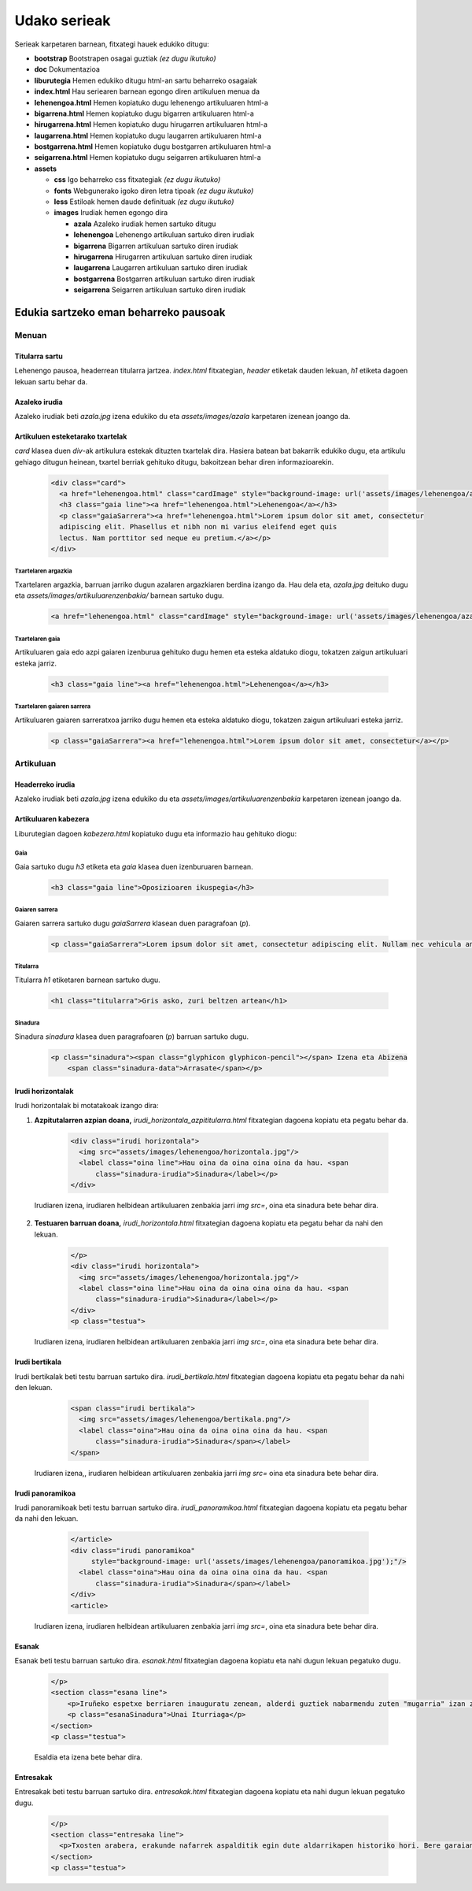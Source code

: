 =============
Udako serieak
=============

Serieak karpetaren barnean, fitxategi hauek edukiko ditugu:

- **bootstrap** Bootstrapen osagai guztiak *(ez dugu ikutuko)*
- **doc** Dokumentazioa
- **liburutegia** Hemen edukiko ditugu html-an sartu beharreko osagaiak
- **index.html** Hau seriearen barnean egongo diren artikuluen menua da
- **lehenengoa.html** Hemen kopiatuko dugu lehenengo artikuluaren html-a
- **bigarrena.html** Hemen kopiatuko dugu bigarren artikuluaren html-a
- **hirugarrena.html** Hemen kopiatuko dugu hirugarren artikuluaren html-a
- **laugarrena.html** Hemen kopiatuko dugu laugarren artikuluaren html-a
- **bostgarrena.html** Hemen kopiatuko dugu bostgarren artikuluaren html-a
- **seigarrena.html** Hemen kopiatuko dugu seigarren artikuluaren html-a
- **assets**

  - **css** Igo beharreko css fitxategiak *(ez dugu ikutuko)*
  - **fonts** Webgunerako igoko diren letra tipoak *(ez dugu ikutuko)*
  - **less** Estiloak hemen daude definituak *(ez dugu ikutuko)*
  - **images** Irudiak hemen egongo dira

    - **azala** Azaleko irudiak hemen sartuko ditugu
    - **lehenengoa** Lehenengo artikuluan sartuko diren irudiak
    - **bigarrena** Bigarren artikuluan sartuko diren irudiak
    - **hirugarrena** Hirugarren artikuluan sartuko diren irudiak
    - **laugarrena** Laugarren artikuluan sartuko diren irudiak
    - **bostgarrena** Bostgarren artikuluan sartuko diren irudiak
    - **seigarrena** Seigarren artikuluan sartuko diren irudiak

Edukia sartzeko eman beharreko pausoak
--------------------------------------

Menuan
``````

Titularra sartu
'''''''''''''''

Lehenengo pausoa, headerrean titularra jartzea. *index.html* fitxategian,
*header* etiketak dauden lekuan, *h1* etiketa dagoen lekuan sartu behar da.

    .. code:: html
      <header style="background-image: url('assets/images/azala/azala.jpg');">
        <a class="berria" href="http://berria.eus/udakoak"><img src="assets/images/berria.ico" alt="berria"/> Udako
          Serieak</a>
        <h1 class="line">Titularra titu titu</h1>
      </header>

Azaleko irudia
''''''''''''''

Azaleko irudiak beti *azala.jpg* izena edukiko du eta *assets/images/azala*
karpetaren izenean joango da.

Artikuluen esteketarako txartelak
'''''''''''''''''''''''''''''''''

*card* klasea duen *div*-ak artikulura estekak dituzten txartelak dira. Hasiera
batean bat bakarrik edukiko dugu, eta artikulu gehiago ditugun heinean,
txartel berriak gehituko ditugu, bakoitzean behar diren informazioarekin.

    .. code:: html

      <div class="card">
        <a href="lehenengoa.html" class="cardImage" style="background-image: url('assets/images/lehenengoa/azala.jpg')"></a>
        <h3 class="gaia line"><a href="lehenengoa.html">Lehenengoa</a></h3>
        <p class="gaiaSarrera"><a href="lehenengoa.html">Lorem ipsum dolor sit amet, consectetur
        adipiscing elit. Phasellus et nibh non mi varius eleifend eget quis
        lectus. Nam porttitor sed neque eu pretium.</a></p>
      </div>

Txartelaren argazkia
....................

Txartelaren argazkia, barruan jarriko dugun azalaren argazkiaren berdina izango
da. Hau dela eta, *azala.jpg* deituko dugu eta
*assets/images/artikuluarenzenbakia/* barnean sartuko dugu.

    .. code:: html

        <a href="lehenengoa.html" class="cardImage" style="background-image: url('assets/images/lehenengoa/azala.jpg')"></a>

Txartelaren gaia
................

Artikuluaren gaia edo azpi gaiaren izenburua gehituko dugu hemen eta esteka
aldatuko diogu, tokatzen zaigun artikuluari esteka jarriz.

    .. code:: html

        <h3 class="gaia line"><a href="lehenengoa.html">Lehenengoa</a></h3>

Txartelaren gaiaren sarrera
...........................

Artikuluaren gaiaren sarreratxoa jarriko dugu hemen eta esteka aldatuko diogu,
tokatzen zaigun artikuluari esteka jarriz.

    .. code:: html

        <p class="gaiaSarrera"><a href="lehenengoa.html">Lorem ipsum dolor sit amet, consectetur</a></p>


Artikuluan
``````````

Headerreko irudia
'''''''''''''''''

Azaleko irudiak beti *azala.jpg* izena edukiko du eta
*assets/images/artikuluarenzenbakia* karpetaren izenean joango da.

Artikuluaren kabezera
'''''''''''''''''''''

Liburutegian dagoen *kabezera.html* kopiatuko dugu eta informazio hau gehituko
diogu:

Gaia
....

Gaia sartuko dugu *h3* etiketa eta *gaia* klasea duen izenburuaren barnean.

    .. code:: html

      <h3 class="gaia line">Oposizioaren ikuspegia</h3>

Gaiaren sarrera
...............

Gaiaren sarrera sartuko dugu *gaiaSarrera* klasean duen paragrafoan (*p*).

    .. code:: html

      <p class="gaiaSarrera">Lorem ipsum dolor sit amet, consectetur adipiscing elit. Nullam nec vehicula ante. Donec suscipit facilisis nisi quis euismod. Praesent eu sollicitudin arcu.</p>

Titularra
.........

Titularra *h1* etiketaren barnean sartuko dugu.

    .. code:: html

      <h1 class="titularra">Gris asko, zuri beltzen artean</h1>

Sinadura
........

Sinadura *sinadura* klasea duen paragrafoaren (*p*) barruan sartuko dugu.

    .. code:: html

      <p class="sinadura"><span class="glyphicon glyphicon-pencil"></span> Izena eta Abizena
          <span class="sinadura-data">Arrasate</span></p>

Irudi horizontalak
''''''''''''''''''

Irudi horizontalak bi motatakoak izango dira:

1. **Azpitutalarren azpian doana,** *irudi_horizontala_azpititularra.html*
   fitxategian dagoena kopiatu eta pegatu behar da.

    .. code:: html

      <div class="irudi horizontala">
        <img src="assets/images/lehenengoa/horizontala.jpg"/>
        <label class="oina line">Hau oina da oina oina oina da hau. <span
            class="sinadura-irudia">Sinadura</label></p>
      </div>

  Irudiaren izena, irudiaren helbidean artikuluaren zenbakia jarri *img src=*, oina eta sinadura bete behar dira.

2. **Testuaren barruan doana,** *irudi_horizontala.html* fitxategian dagoena
   kopiatu eta pegatu behar da nahi den lekuan.

    .. code:: html

      </p>
      <div class="irudi horizontala">
        <img src="assets/images/lehenengoa/horizontala.jpg"/>
        <label class="oina line">Hau oina da oina oina oina da hau. <span
            class="sinadura-irudia">Sinadura</label></p>
      </div>
      <p class="testua">

  Irudiaren izena, irudiaren helbidean artikuluaren zenbakia jarri *img src=*, oina eta sinadura bete behar dira.

Irudi bertikala
'''''''''''''''

Irudi bertikalak beti testu barruan sartuko dira.
*irudi_bertikala.html* fitxategian dagoena kopiatu eta pegatu behar da nahi
den lekuan.

    .. code:: html

      <span class="irudi bertikala">
        <img src="assets/images/lehenengoa/bertikala.png"/>
        <label class="oina">Hau oina da oina oina oina da hau. <span
            class="sinadura-irudia">Sinadura</span></label>
      </span>

  Irudiaren izena,, irudiaren helbidean artikuluaren zenbakia jarri *img src=* oina eta sinadura bete behar dira.

Irudi panoramikoa
'''''''''''''''''

Irudi panoramikoak beti testu barruan sartuko dira.
*irudi_panoramikoa.html* fitxategian dagoena kopiatu eta pegatu behar da nahi
den lekuan.

    .. code:: html

      </article>
      <div class="irudi panoramikoa"
           style="background-image: url('assets/images/lehenengoa/panoramikoa.jpg');"/>
        <label class="oina">Hau oina da oina oina oina da hau. <span
            class="sinadura-irudia">Sinadura</span></label>
      </div>
      <article>


  Irudiaren izena, irudiaren helbidean artikuluaren zenbakia jarri *img src=*, oina eta sinadura bete behar dira.

Esanak
''''''

Esanak beti testu barruan sartuko dira. *esanak.html* fitxategian dagoena
kopiatu eta nahi dugun lekuan pegatuko dugu.

    .. code:: html

      </p>
      <section class="esana line">
          <p>Iruñeko espetxe berriaren inauguratu zenean, alderdi guztiek nabarmendu zuten "mugarria" izan zitekeela espetxe arloko eskumenak hartzeko, baina lau urteren ondoren ezer gutxi egin da, Francesen arabera.</p>
          <p class="esanaSinadura">Unai Iturriaga</p>
      </section>
      <p class="testua">

    Esaldia eta izena bete behar dira.

Entresakak
''''''''''

Entresakak beti testu barruan sartuko dira. *entresakak.html* fitxategian dagoena
kopiatu eta nahi dugun lekuan pegatuko dugu.

    .. code:: html

      </p>
      <section class="entresaka line">
        <p>Txosten arabera, erakunde nafarrek aspalditik egin dute aldarrikapen historiko hori. Bere garaian, adibidez, Nafarroako Diputazioak 1923an eskumen hori hartzeko eskatu zion orduko Espainiako Gobernuari.</p>
      </section>
      <p class="testua">
